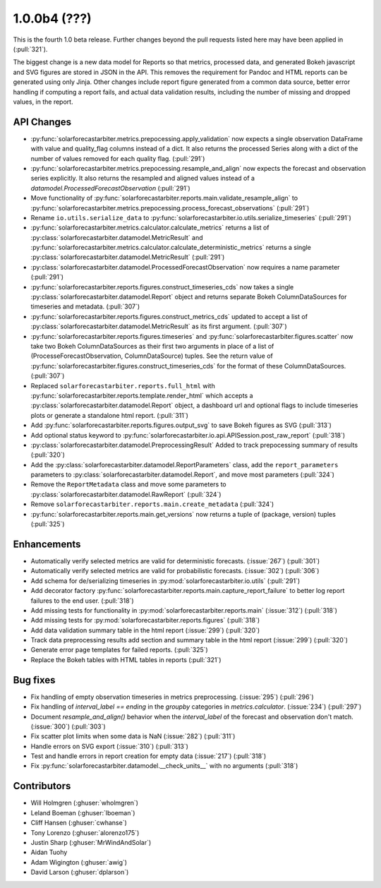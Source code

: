 .. _whatsnew_100b4:

1.0.0b4 (???)
-------------

This is the fourth 1.0 beta release. Further changes beyond the pull
requests listed here may have been applied in (:pull:`321`).

The biggest change is a new data model for Reports so that metrics,
processed data, and generated Bokeh javascript and SVG figures are
stored in JSON in the API. This removes the requirement for Pandoc and
HTML reports can be generated using only Jinja. Other changes include
report figure generated from a common data source, better error
handling if computing a report fails, and actual data validation
results, including the number of missing and dropped values, in the
report.


API Changes
~~~~~~~~~~~
* :py:func:`solarforecastarbiter.metrics.prepocessing.apply_validation`
  now expects a single observation DataFrame with value and
  quality_flag columns instead of a dict. It also returns the
  processed Series along with a dict of the number of values removed
  for each quality flag. (:pull:`291`)
* :py:func:`solarforecastarbiter.metrics.prepocessing.resample_and_align`
  now expects the forecast and observation series explicitly. It also
  returns the resampled and aligned values instead of a
  `datamodel.ProcessedForecastObservation` (:pull:`291`)
* Move functionality of
  :py:func:`solarforecastarbiter.reports.main.validate_resample_align`
  to
  :py:func:`solarforecastarbiter.metrics.prepocessing.process_forecast_observations`
  (:pull:`291`)
* Rename ``io.utils.serialize_data`` to
  :py:func:`solarforecastarbiter.io.utils.serialize_timeseries`
  (:pull:`291`)
* :py:func:`solarforecastarbiter.metrics.calculator.calculate_metrics`
  returns a list of
  :py:class:`solarforecastarbiter.datamodel.MetricResult` and
  :py:func:`solarforecastarbiter.metrics.calculator.calculate_deterministic_metrics`
  returns a single
  :py:class:`solarforecastarbiter.datamodel.MetricResult`
  (:pull:`291`)
* :py:class:`solarforecastarbiter.datamodel.ProcessedForecastObservation`
  now requires a name parameter (:pull:`291`)
* :py:func:`solarforecastarbiter.reports.figures.construct_timeseries_cds`
  now takes a single :py:class:`solarforecastarbiter.datamodel.Report`
  object and returns separate Bokeh ColumnDataSources for timeseries
  and metadata. (:pull:`307`)
* :py:func:`solarforecastarbiter.reports.figures.construct_metrics_cds`
  updated to accept a list of
  :py:class:`solarforecastarbiter.datamodel.MetricResult` as its first
  argument. (:pull:`307`)
* :py:func:`solarforecastarbiter.reports.figures.timeseries` and
  :py:func:`solarforecastarbiter.figures.scatter` now take two Bokeh
  ColumnDataSources as their first two arguments in place of a list of
  (ProcesseForecastObservation, ColumnDataSource) tuples. See the
  return value of
  :py:func:`solarforecastarbiter.figures.construct_timeseries_cds` for
  the format of these ColumnDataSources. (:pull:`307`)
* Replaced ``solarforecastarbiter.reports.full_html`` with
  :py:func:`solarforecastarbiter.reports.template.render_html` which
  accepts a :py:class:`solarforecastarbiter.datamodel.Report` object,
  a dashboard url and optional flags to include timeseries plots or
  generate a standalone html report. (:pull:`311`)
* Add :py:func:`solarforecastarbiter.reports.figures.output_svg` to
  save Bokeh figures as SVG (:pull:`313`)
* Add optional status keyword to
  :py:func:`solarforecastarbiter.io.api.APISession.post_raw_report`
  (:pull:`318`)
* :py:class:`solarforecastarbiter.datamodel.PreprocessingResult` Added
  to track prepocessing summary of results (:pull:`320`)
* Add the :py:class:`solarforecastarbiter.datamodel.ReportParameters`
  class, add the ``report_parameters`` parameters to
  :py:class:`solarforecastarbiter.datamodel.Report`, and move most
  parameters (:pull:`324`)
* Remove the ``ReportMetadata`` class and move some parameters to
  :py:class:`solarforecastarbiter.datamodel.RawReport` (:pull:`324`)
* Remove ``solarforecastarbiter.reports.main.create_metadata`` (:pull:`324`)
* :py:func:`solarforecastarbiter.reports.main.get_versions` now
  returns a tuple of (package, version) tuples (:pull:`325`)

Enhancements
~~~~~~~~~~~~
* Automatically verify selected metrics are valid for deterministic
  forecasts. (:issue:`267`) (:pull:`301`)
* Automatically verify selected metrics are valid for probabilistic
  forecasts. (:issue:`302`) (:pull:`306`)
* Add schema for de/serializing timeseries in
  :py:mod:`solarforecastarbiter.io.utils` (:pull:`291`)
* Add decorator factory
  :py:func:`solarforecastarbiter.reports.main.capture_report_failure`
  to better log report failures to the end user. (:pull:`318`)
* Add missing tests for functionality in
  :py:mod:`solarforecastarbiter.reports.main` (:issue:`312`)
  (:pull:`318`)
* Add missing tests for :py:mod:`solarforecastarbiter.reports.figures`
  (:pull:`318`)
* Add data validation summary table in the html report (:issue:`299`)
  (:pull:`320`)
* Track data preprocessing results add section and summary table in
  the html report (:issue:`299`) (:pull:`320`)
* Generate error page templates for failed reports. (:pull:`325`)
* Replace the Bokeh tables with HTML tables in reports (:pull:`321`)

Bug fixes
~~~~~~~~~
* Fix handling of empty observation timeseries in metrics
  preprocessing. (:issue:`295`) (:pull:`296`)
* Fix handling of `interval_label == ending` in the `groupby`
  categories in `metrics.calculator`. (:issue:`234`) (:pull:`297`)
* Document `resample_and_align()` behavior when the `interval_label` of the
  forecast and observation don't match. (:issue:`300`) (:pull:`303`)
* Fix scatter plot limits when some data is NaN (:issue:`282`) (:pull:`311`)
* Handle errors on SVG export (:issue:`310`) (:pull:`313`)
* Test and handle errors in report creation for empty data
  (:issue:`217`) (:pull:`318`)
* Fix :py:func:`solarforecastarbiter.datamodel.__check_units__` with
  no arguments (:pull:`318`)

Contributors
~~~~~~~~~~~~

* Will Holmgren (:ghuser:`wholmgren`)
* Leland Boeman (:ghuser:`lboeman`)
* Cliff Hansen (:ghuser:`cwhanse`)
* Tony Lorenzo (:ghuser:`alorenzo175`)
* Justin Sharp (:ghuser:`MrWindAndSolar`)
* Aidan Tuohy
* Adam Wigington (:ghuser:`awig`)
* David Larson (:ghuser:`dplarson`)
